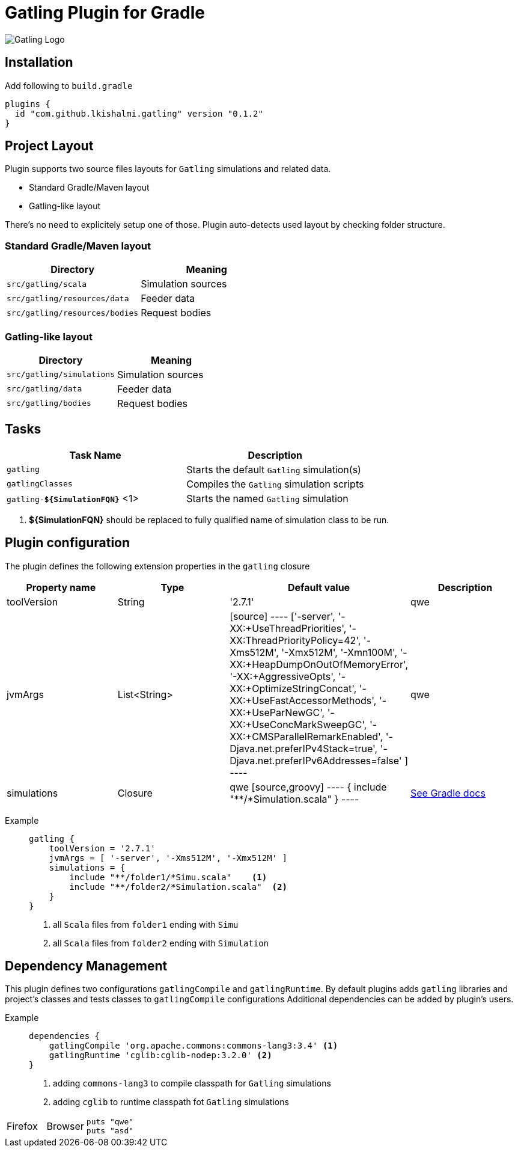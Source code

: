 = Gatling Plugin for Gradle

image:http://gatling.io/images/gatling-logo.png[Gatling Logo]

== Installation

Add following to `build.gradle`

[source,groovy]
----
plugins {
  id "com.github.lkishalmi.gatling" version "0.1.2"
}
----

== Project Layout

Plugin supports two source files layouts for `Gatling` simulations and related data.

* Standard Gradle/Maven layout
* Gatling-like layout

There's no need to explicitely setup one of those.
Plugin auto-detects used layout by checking folder structure.

=== Standard Gradle/Maven layout

[options="header"]
|===
|Directory                      |   Meaning
|`src/gatling/scala`            |   Simulation sources
|`src/gatling/resources/data`   |   Feeder data
|`src/gatling/resources/bodies` |   Request bodies
|===

=== Gatling-like layout

[options="header"]
|===
|Directory                  |   Meaning
|`src/gatling/simulations`  |   Simulation sources
|`src/gatling/data`         |   Feeder data
|`src/gatling/bodies`       |   Request bodies
|===


== Tasks

[options="header"]
|===
|Task Name                          | Description
|`gatling`                          | Starts the default `Gatling` simulation(s)
|`gatlingClasses`                   | Compiles the `Gatling` simulation scripts
|`gatling-*${SimulationFQN}*` <1>   | Starts the named `Gatling` simulation
|===
<1> *${SimulationFQN}* should be replaced to fully qualified name of simulation class to be run.

== Plugin configuration

The plugin defines the following extension properties in the `gatling` closure

[options="header"]
|===
|Property name      |Type           |Default value                              |Description
|toolVersion        |String         |'2.7.1'                                    | qwe

|jvmArgs
|List<String>
|
[source]
----
['-server',
             '-XX:+UseThreadPriorities',
             '-XX:ThreadPriorityPolicy=42',
             '-Xms512M',
             '-Xmx512M',
             '-Xmn100M',
             '-XX:+HeapDumpOnOutOfMemoryError',
             '-XX:+AggressiveOpts',
             '-XX:+OptimizeStringConcat',
             '-XX:+UseFastAccessorMethods',
             '-XX:+UseParNewGC',
             '-XX:+UseConcMarkSweepGC',
             '-XX:+CMSParallelRemarkEnabled',
             '-Djava.net.preferIPv4Stack=true',
             '-Djava.net.preferIPv6Addresses=false'
     ]
----
| qwe

|simulations
|Closure
|qwe
[source,groovy]
----
{
    include "**/*Simulation.scala"
}
----
| https://docs.gradle.org/current/userguide/working_with_files.html[See Gradle docs]
|===

Example::
+
[source,groovy]
----
gatling {
    toolVersion = '2.7.1'
    jvmArgs = [ '-server', '-Xms512M', '-Xmx512M' ]
    simulations = {
        include "**/folder1/*Simu.scala"    <1>
        include "**/folder2/*Simulation.scala"  <2>
    }
}
----
<1> all `Scala` files from `folder1` ending with `Simu`
<2> all `Scala` files from `folder2` ending with `Simulation`

== Dependency Management

This plugin defines two configurations `gatlingCompile` and `gatlingRuntime`.
By default plugins adds `gatling` libraries and project's classes and tests classes to `gatlingCompile` configurations
Additional dependencies can be added by plugin's users.

Example::
+
[source,groovy]
----
dependencies {
    gatlingCompile 'org.apache.commons:commons-lang3:3.4' <1>
    gatlingRuntime 'cglib:cglib-nodep:3.2.0' <2>
}
----
<1> adding `commons-lang3` to compile classpath for `Gatling` simulations
<2> adding `cglib` to runtime classpath fot `Gatling` simulations


[cols="2,2,5a"]
|===
|Firefox
|Browser
|

[source,ruby]
----
puts "qwe"
puts "asd"
----

|===